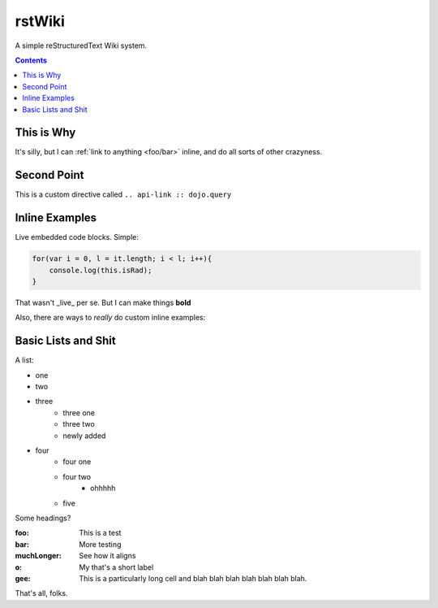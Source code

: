 .. _index:

===========
rstWiki
===========

A simple reStructuredText Wiki system. 

.. contents ::

This is Why
-----------

It's silly, but I can :ref:`link to anything <foo/bar>` inline, and do all sorts of other crazyness.

Second Point
------------

This is a custom directive called ``.. api-link :: dojo.query``

.. api-link :: dojo.query

Inline Examples
---------------

Live embedded code blocks. Simple:

.. code :: javascript

    for(var i = 0, l = it.length; i < l; i++){
        console.log(this.isRad);
    }
    
That wasn't _live_ per se. But I can make things **bold**

Also, there are ways to `really` do custom inline examples:

.. code-example ::

    .. javascript ::
            
            <script>
                alert('win')
            </script>
            
Basic Lists and Shit
--------------------

A list:

* one
* two 
* three
    * three one
    * three two
    * newly added
* four
    * four one
    * four two
        * ohhhhh
    * five 

Some headings?

:foo: This is a test
:bar: More testing
:muchLonger: See how it aligns
:o: My that's a short label
:gee: This is a particularly long cell and blah blah blah blah blah blah blah.

That's all, folks.
